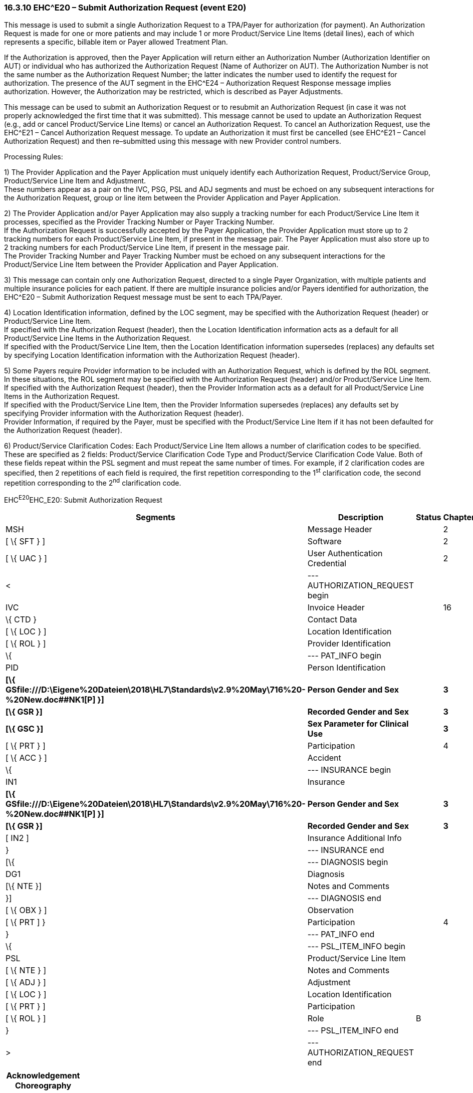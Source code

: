 === 16.3.10 EHC^E20 – Submit Authorization Request (event E20) 

This message is used to submit a single Authorization Request to a TPA/Payer for authorization (for payment). An Authorization Request is made for one or more patients and may include 1 or more Product/Service Line Items (detail lines), each of which represents a specific, billable item or Payer allowed Treatment Plan.

If the Authorization is approved, then the Payer Application will return either an Authorization Number (Authorization Identifier on AUT) or individual who has authorized the Authorization Request (Name of Authorizer on AUT). The Authorization Number is not the same number as the Authorization Request Number; the latter indicates the number used to identify the request for authorization. The presence of the AUT segment in the EHC^E24 – Authorization Request Response message implies authorization. However, the Authorization may be restricted, which is described as Payer Adjustments.

This message can be used to submit an Authorization Request or to resubmit an Authorization Request (in case it was not properly acknowledged the first time that it was submitted). This message cannot be used to update an Authorization Request (e.g., add or cancel Product/Service Line Items) or cancel an Authorization Request. To cancel an Authorization Request, use the EHC^E21 – Cancel Authorization Request message. To update an Authorization it must first be cancelled (see EHC^E21 – Cancel Authorization Request) and then re–submitted using this message with new Provider control numbers.

Processing Rules:

{empty}1) The Provider Application and the Payer Application must uniquely identify each Authorization Request, Product/Service Group, Product/Service Line Item and Adjustment. +
These numbers appear as a pair on the IVC, PSG, PSL and ADJ segments and must be echoed on any subsequent interactions for the Authorization Request, group or line item between the Provider Application and Payer Application.

{empty}2) The Provider Application and/or Payer Application may also supply a tracking number for each Product/Service Line Item it processes, specified as the Provider Tracking Number or Payer Tracking Number. +
If the Authorization Request is successfully accepted by the Payer Application, the Provider Application must store up to 2 tracking numbers for each Product/Service Line Item, if present in the message pair. The Payer Application must also store up to 2 tracking numbers for each Product/Service Line Item, if present in the message pair. +
The Provider Tracking Number and Payer Tracking Number must be echoed on any subsequent interactions for the Product/Service Line Item between the Provider Application and Payer Application.

{empty}3) This message can contain only one Authorization Request, directed to a single Payer Organization, with multiple patients and multiple insurance policies for each patient. If there are multiple insurance policies and/or Payers identified for authorization, the EHC^E20 – Submit Authorization Request message must be sent to each TPA/Payer.

{empty}4) Location Identification information, defined by the LOC segment, may be specified with the Authorization Request (header) or Product/Service Line Item. +
If specified with the Authorization Request (header), then the Location Identification information acts as a default for all Product/Service Line Items in the Authorization Request. +
If specified with the Product/Service Line Item, then the Location Identification information supersedes (replaces) any defaults set by specifying Location Identification information with the Authorization Request (header).

{empty}5) Some Payers require Provider information to be included with an Authorization Request, which is defined by the ROL segment. In these situations, the ROL segment may be specified with the Authorization Request (header) and/or Product/Service Line Item. +
If specified with the Authorization Request (header), then the Provider Information acts as a default for all Product/Service Line Items in the Authorization Request. +
If specified with the Product/Service Line Item, then the Provider Information supersedes (replaces) any defaults set by specifying Provider information with the Authorization Request (header). +
Provider Information, if required by the Payer, must be specified with the Product/Service Line Item if it has not been defaulted for the Authorization Request (header).

{empty}6) Product/Service Clarification Codes: Each Product/Service Line Item allows a number of clarification codes to be specified. These are specified as 2 fields: Product/Service Clarification Code Type and Product/Service Clarification Code Value. Both of these fields repeat within the PSL segment and must repeat the same number of times. For example, if 2 clarification codes are specified, then 2 repetitions of each field is required, the first repetition corresponding to the 1^st^ clarification code, the second repetition corresponding to the 2^nd^ clarification code.

EHC^E20^EHC_E20: Submit Authorization Request

[width="100%",cols="33%,47%,9%,11%",options="header",]
|===
|Segments |Description |Status |Chapter
|MSH |Message Header | |2
|[ \{ SFT } ] |Software | |2
|[ \{ UAC } ] |User Authentication Credential | |2
|< |--- AUTHORIZATION_REQUEST begin | |
|IVC |Invoice Header | |16
|\{ CTD } |Contact Data | |
|[ \{ LOC } ] |Location Identification | |
|[ \{ ROL } ] |Provider Identification | |
|\{ |--- PAT_INFO begin | |
|PID |Person Identification | |
|*[\{ GSfile:///D:\Eigene%20Dateien\2018\HL7\Standards\v2.9%20May\716%20-%20New.doc##NK1[P] }]* |*Person Gender and Sex* | |*3*
|*[\{ GSR }]* |*Recorded Gender and Sex* | |*3*
|*[\{ GSC }]* |*Sex Parameter for Clinical Use* | |*3*
|[ \{ PRT } ] |Participation | |4
|[ \{ ACC } ] |Accident | |
|\{ |--- INSURANCE begin | |
|IN1 |Insurance | |
|*[\{ GSfile:///D:\Eigene%20Dateien\2018\HL7\Standards\v2.9%20May\716%20-%20New.doc##NK1[P] }]* |*Person Gender and Sex* | |*3*
|*[\{ GSR }]* |*Recorded Gender and Sex* | |*3*
|[ IN2 ] |Insurance Additional Info | |
|} |--- INSURANCE end | |
|[\{ |--- DIAGNOSIS begin | |
|DG1 |Diagnosis | |
|[\{ NTE }] |Notes and Comments | |
|}] |--- DIAGNOSIS end | |
|[ \{ OBX } ] |Observation | |
|[ \{ PRT ] } |Participation | |4
|} |--- PAT_INFO end | |
|\{ |--- PSL_ITEM_INFO begin | |
|PSL |Product/Service Line Item | |
|[ \{ NTE } ] |Notes and Comments | |
|[ \{ ADJ } ] |Adjustment | |
|[ \{ LOC } ] |Location Identification | |
|[ \{ PRT } ] |Participation | |
|[ \{ ROL } ] |Role |B |
|} |--- PSL_ITEM_INFO end | |
|> |--- AUTHORIZATION_REQUEST end | |
|===

[width="100%",cols="18%,26%,6%,17%,16%,17%",options="header",]
|===
|Acknowledgement Choreography | | | | |
|EHC^E20^EHC_E20 | | | | |
|Field name |Field Value: Original mode |Field value: Enhanced mode | | |
|MSH-15 |Blank |NE |AL, SU, ER |NE |AL, SU, ER
|MSH-16 |Blank |NE |NE |AL, SU, ER |AL, SU, ER
|Immediate Ack |- |- |ACK^E20^ACK |- |ACK^E20^ACK
|Application Ack |ACK^E20^ACK |- |- |ACK^E20^ACK |ACK^E20^ACK
|===

